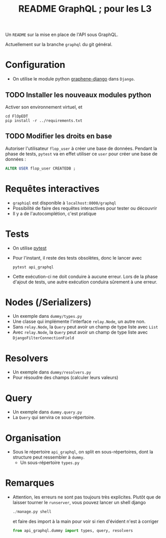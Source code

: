 #+STARTUP: overview
#+title: README GraphQL ; pour les L3
#+options: author:nil

Un =README= sur la mise en place de l'API sous GraphQL.

Actuellement sur la branche =graphql= du git général.

* Configuration
- On utilise le module python [[https://docs.graphene-python.org/projects/django/en/latest/][graphene-django]] dans =Django=.
** TODO Installer les nouveaux modules python
Activer son environnement virtuel, et
  #+begin_src shell
    cd FlOpEDT
    pip install -r ../requirements.txt
  #+end_src
** TODO Modifier les droits en base
Autoriser l'utilisateur =flop_user= à créer une base de données. Pendant la
phase de tests, =pytest= va en effet utiliser ce =user= pour créer une base de
données :
  #+begin_src sql
    ALTER USER flop_user CREATEDB ;
  #+end_src

* Requêtes interactives
- =graphiql= est disponible à =localhost:8000/graphql=
- Possibilité de faire des requêtes interactives pour tester ou découvrir
- Il y a de l'autocomplétion, c'est pratique

* Tests
- On utilise [[https://realpython.com/pytest-python-testing/][pytest]]
- Pour l'instant, il reste des tests obsolètes, donc le lancer avec
  #+begin_src shell
    pytest api_graphql
  #+end_src
- Cette exécution-ci ne doit conduire à aucune erreur. Lors de la phase d'ajout
  de tests, une autre exécution conduira sûrement à une erreur.

* Nodes (/Serializers)
- Un exemple dans =dummy/types.py=
- Une classe qui implémente l'interface =relay.Node=, un autre non.
- Sans =relay.Node=, la =Query= peut avoir un champ de type liste avec =List=
- Avec =relay.Node=, la =Query= peut avoir un champ de type liste avec =DjangoFilterConnectionField=

* Resolvers
- Un exemple dans =dummy/resolvers.py=
- Pour résoudre des champs (calculer leurs valeurs)

* Query
- Un exemple dans =dummy.query.py=
- La =Query= qui servira ce sous-répertoire.

* Organisation
- Sous le répertoire =api_graphql=, on split en sous-répertoires, dont la
  structure peut ressembler à =dummy=.
  - Un sous-répertoire =types.py=

* Remarques
- Attention, les erreurs ne sont pas toujours très explicites. Plutôt que de
  laisser tourner le =runserver=, vous pouvez lancer un shell django
  #+begin_src python
    ./manage.py shell
  #+end_src
  et faire des import à la main pour voir si rien d'évident n'est à corriger
  #+begin_src python
    from api_graphql.dummy import types, query, resolvers
  #+end_src
